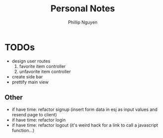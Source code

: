 #+TITLE:  Personal Notes
#+Author: Phillip Nguyen

* TODOs
- design user routes
  1. favorite item controller
  2. unfavorite item controller
- create side bar
- prettify main view

** Other
- if have time: refactor signup (insert form data in esj as input values and resend page to client)
- if have time: refactor login
- if have time: refactor logout (it's weird hack for a link to call a javascript function...)
